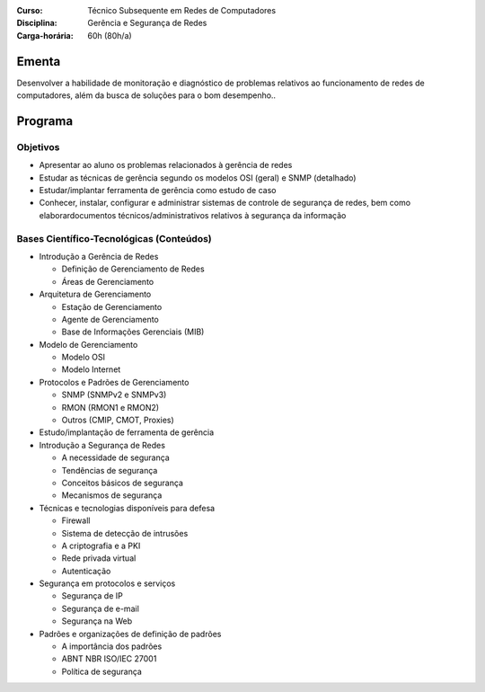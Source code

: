 :Curso: Técnico Subsequente em Redes de Computadores
:Disciplina: Gerência e Segurança de Redes
:Carga-horária: 60h (80h/a)

Ementa
======

Desenvolver a habilidade de monitoração e diagnóstico de problemas relativos ao funcionamento de redes de
computadores, além da busca de soluções para o bom desempenho..

Programa
========

Objetivos
---------

* Apresentar ao aluno os problemas relacionados à gerência de redes
* Estudar as técnicas de gerência segundo os modelos OSI (geral) e SNMP (detalhado)
* Estudar/implantar ferramenta de gerência como estudo de caso
* Conhecer, instalar, configurar e administrar sistemas de controle de segurança de redes, bem como elaborardocumentos técnicos/administrativos relativos à segurança da informação

Bases Científico-Tecnológicas (Conteúdos)
--------------------------------------------


* Introdução a Gerência de Redes

  * Definição de Gerenciamento de Redes
  * Áreas de Gerenciamento

* Arquitetura de Gerenciamento

  * Estação de Gerenciamento
  * Agente de Gerenciamento
  * Base de Informações Gerenciais (MIB)

* Modelo de Gerenciamento

  * Modelo OSI
  * Modelo Internet

* Protocolos e Padrões de Gerenciamento

  * SNMP (SNMPv2 e SNMPv3)
  * RMON (RMON1 e RMON2)
  * Outros (CMIP, CMOT, Proxies)

* Estudo/implantação de ferramenta de gerência

* Introdução a Segurança de Redes

  * A necessidade de segurança
  * Tendências de segurança
  * Conceitos básicos de segurança
  * Mecanismos de segurança

* Técnicas e tecnologias disponíveis para defesa

  * Firewall
  * Sistema de detecção de intrusões
  * A criptografia e a PKI
  * Rede privada virtual
  * Autenticação

* Segurança em protocolos e serviços

  * Segurança de IP
  * Segurança de e-mail
  * Segurança na Web

* Padrões e organizações de definição de padrões

  * A importância dos padrões
  * ABNT NBR ISO/IEC 27001
  * Política de segurança
